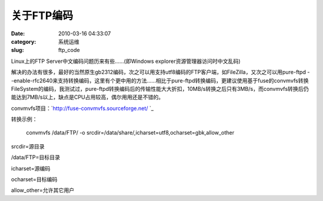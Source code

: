 关于FTP编码
##########################################################################################################################################
:date: 2010-03-16 04:33:07
:category: 系统运维
:slug: ftp_code

Linux上的FTP Server中文编码问题历来有些……(即Windows
explorer资源管理器访问时中文乱码)

解决的办法有很多，最好的当然原生gb2312编码，次之可以用支持utf8编码的FTP客户端，如FileZilla，又次之可以用pure-ftpd
--enable-rfc2640来支持转换编码，这里有个更中用的方法……相比于pure-ftpd转换编码，更建议使用基于fuse的convmvfs转换FileSystem的编码，我测试过，pure-ftpd转换编码后的传输性能大大折扣，10MB/s转换之后只有3MB/s，而convmvfs转换后仍能达到7MB/s以上，缺点是CPU占用较高，偶尔用用还是不错的。

convmvfs项目：\ `http://fuse-convmvfs.sourceforge.net/ `_

转换示例：

    convmvfs /data/FTP/ -o
    srcdir=/data/share/,icharset=utf8,ocharset=gbk,allow\_other

srcdir=源目录

/data/FTP=目标目录

icharset=源编码

ocharset=目标编码

allow\_other=允许其它用户

.. _`http://fuse-convmvfs.sourceforge.net/ `: http://fuse-convmvfs.sourceforge.net/
